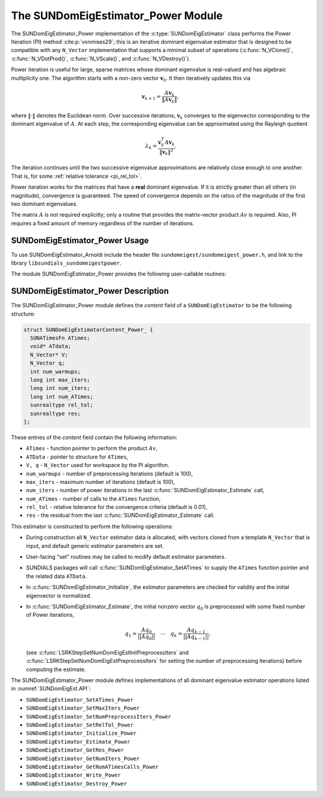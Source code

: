 ..
   Programmer(s): Mustafa Aggul @ SMU
   ----------------------------------------------------------------
   SUNDIALS Copyright Start
   Copyright (c) 2002-2025, Lawrence Livermore National Security
   and Southern Methodist University.
   All rights reserved.

   See the top-level LICENSE and NOTICE files for details.

   SPDX-License-Identifier: BSD-3-Clause
   SUNDIALS Copyright End
   ----------------------------------------------------------------

.. _SUNDomEigEst.Power:

The SUNDomEigEstimator_Power Module
======================================

.. versionadded:: x.y.z

The SUNDomEigEstimator_Power implementation of the :c:type:`SUNDomEigEstimator`
class performs the Power Iteration (PI) method :cite:p:`vonmises29`; this is an
iterative dominant eigenvalue estimator that is designed to be compatible with
any ``N_Vector`` implementation that supports a minimal subset of operations
(:c:func:`N_VClone()`, :c:func:`N_VDotProd()`, :c:func:`N_VScale()`, and
:c:func:`N_VDestroy()`).

Power iteration is useful for large, sparse matrices whose dominant eigenvalue
is real-valued and has algebraic multiplicity one. The algorithm starts with a non-zero
vector :math:`\mathbf{v}_{0}`.  It then  iteratively updates this via

.. math::

    \mathbf{v}_{k+1} = \frac{A \mathbf{v}_k}{\|A \mathbf{v}_k\|},

where :math:`\| \cdot \|` denotes the Euclidean norm.  Over successive iterations,
:math:`\mathbf{v}_k` converges to the eigenvector corresponding to
the dominant eigenvalue of :math:`A`.  At each step, the corresponding eigenvalue
can be approximated using the Rayleigh quotient

.. math::

    \lambda_k = \frac{\mathbf{v}_k^T A \mathbf{v}_k}{\|\mathbf{v}_k\|^2}.

The iteration continues until the two successive eigenvalue approximations are
relatively close enough to one another.  That is, for some :ref:`relative tolerance <pi_rel_tol>`.

Power iteration works for the matrices that have a **real** dominant eigenvalue.
If it is strictly greater than all others (in magnitude), convergence is guaranteed.
The speed of convergence depends on the ratios of the magnitude of the first two dominant eigenvalues.

The matrix :math:`A` is not required explicitly; only a routine that provides
the matrix-vector product :math:`Av` is required.  Also, PI requires a fixed
amount of memory regardless of the number of iterations.


.. _SUNDomEigEst.Power.Usage:

SUNDomEigEstimator_Power Usage
------------------------------

To use SUNDomEigEstimator_Arnoldi include the header file
``sundomeigest/sundomeigest_power.h``, and link to the library
``libsundials_sundomeigestpower``.

The module SUNDomEigEstimator_Power provides the following user-callable
routines:


.. c:function:: SUNDomEigEstimator SUNDomEigEstimator_Power(N_Vector q, long int max_iters, sunrealtype rel_tol, SUNContext sunctx)

   This constructor function creates and allocates memory for a PI
   ``SUNDomEigEstimator``.

   **Arguments:**
      * *q* -- the initial guess for the dominant eigenvector; this should not be a non-dominant eigenvector of the Jacobian.
      * *max_iters* -- maximum number of iterations.
      * *rel_tol* -- relative tolerance for convergence check.
      * *sunctx* -- the :c:type:`SUNContext` object (see :numref:`SUNDIALS.SUNContext`)

   **Return value:**
      If successful, a ``SUNDomEigEstimator`` object.  If *q* is
      incompatible, this routine will return ``NULL``.

   **Notes:**
      This routine will perform consistency checks to ensure that it is
      called with a consistent ``N_Vector`` implementation (i.e.  that it
      supplies the requisite vector operations).

      A ``max_iters`` argument that is :math:`\le0` will result in the default
      value (100).

      Although this default number is not high for large matrices,
      it is reasonable since

      1.  most solvers do not need too tight tolerances and consider a safety factor,

      2.  an early (less costly) termination will be a good indicator whether the power iteration is compatible.

      A ``rel_tol`` argument that is :math:`\leq 0` will result in the default
      value (0.01).  This default is found particularly small enough for many internal applications.


.. _SUNDomEigEst.Power.Description:

SUNDomEigEstimator_Power Description
------------------------------------


The SUNDomEigEstimator_Power module defines the *content* field of a
``SUNDomEigEstimator`` to be the following structure:

.. code-block:: c

   struct SUNDomEigEstimatorContent_Power_ {
     SUNATimesFn ATimes;
     void* ATdata;
     N_Vector* V;
     N_Vector q;
     int num_warmups;
     long int max_iters;
     long int num_iters;
     long int num_ATimes;
     sunrealtype rel_tol;
     sunrealtype res;
   };


These entries of the *content* field contain the following
information:

* ``ATimes`` - function pointer to perform the product :math:`Av`,

* ``ATData`` - pointer to structure for ``ATimes``,

* ``V, q``   - ``N_Vector`` used for workspace by the PI algorithm.

* ``num_warmups`` - number of preprocessing iterations (default is 100),

* ``max_iters`` - maximum number of iterations (default is 100),

* ``num_iters`` - number of power iterations in the last
  :c:func:`SUNDomEigEstimator_Estimate` call,

* ``num_ATimes`` - number of calls to the ``ATimes`` function,

* ``rel_tol`` - relative tolerance for the convergence criteria (default is 0.01),

* ``res`` - the residual from the last :c:func:`SUNDomEigEstimator_Estimate`
  call.


This estimator is constructed to perform the following operations:

* During construction all ``N_Vector`` estimator data is allocated, with
  vectors cloned from a template ``N_Vector`` that is input, and
  default generic estimator parameters are set.

* User-facing "set" routines may be called to modify default
  estimator parameters.

* SUNDIALS packages will call :c:func:`SUNDomEigEstimator_SetATimes` to supply
  the ``ATimes`` function pointer and the related data ``ATData``.

* In :c:func:`SUNDomEigEstimator_Initialize`, the estimator parameters are
  checked for validity and the initial eigenvector is normalized.

* In :c:func:`SUNDomEigEstimator_Estimate`, the initial nonzero vector
  :math:`q_0` is preprocessed with some fixed number of Power iterations,

  .. math::

     q_1 = \frac{Aq_0}{||Aq_0||} \quad \cdots \quad q_k = \frac{Aq_{k-1}}{||Aq_{k-1}||},

  (see :c:func:`LSRKStepSetNumDomEigEstInitPreprocessIters` and
  :c:func:`LSRKStepSetNumDomEigEstPreprocessIters` for setting the number of
  preprocessing iterations) before computing the estimate.

The SUNDomEigEstimator_Power module defines implementations of all dominant
eigenvalue estimator operations listed in :numref:`SUNDomEigEst.API`:

* ``SUNDomEigEstimator_SetATimes_Power``

* ``SUNDomEigEstimator_SetMaxIters_Power``

* ``SUNDomEigEstimator_SetNumPreprocessIters_Power``

* ``SUNDomEigEstimator_SetRelTol_Power``

* ``SUNDomEigEstimator_Initialize_Power``

* ``SUNDomEigEstimator_Estimate_Power``

* ``SUNDomEigEstimator_GetRes_Power``

* ``SUNDomEigEstimator_GetNumIters_Power``

* ``SUNDomEigEstimator_GetNumATimesCalls_Power``

* ``SUNDomEigEstimator_Write_Power``

* ``SUNDomEigEstimator_Destroy_Power``
